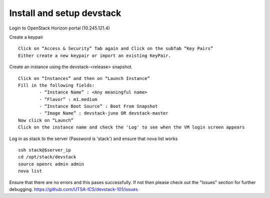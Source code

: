 Install and setup devstack
==========================

Login to OpenStack Horizon portal (10.245.121.4)

Create a keypair
::
	Click on “Access & Security” Tab again and Click on the subTab “Key Pairs”
	Either create a new keypair or import an existing KeyPair.

Create an instance using the devstack-<release> snapshot.
::
	Click on “Instances” and then on “Launch Instance”
	Fill in the following fields:
      		- “Instance Name” : <Any meaningful name>
      		- “Flavor” : m1.medium	
      		- “Instance Boot Source” : Boot From Snapshot
      		- “Image Name” : devstack-juno OR devstack-master
	Now click on “Launch”
	Click on the instance name and check the 'Log' to see when the VM login screen appears

Log in as stack to the server (Password is 'stack') and ensure that nova list works
::
	ssh stack@$server_ip 
	cd /opt/stack/devstack
	source openrc admin admin
	nova list

Ensure that there are no errors and this pases successfully. 
If not then please check out the "Issues" section for further debugging.
https://github.com/UTSA-ICS/devstack-101/issues
